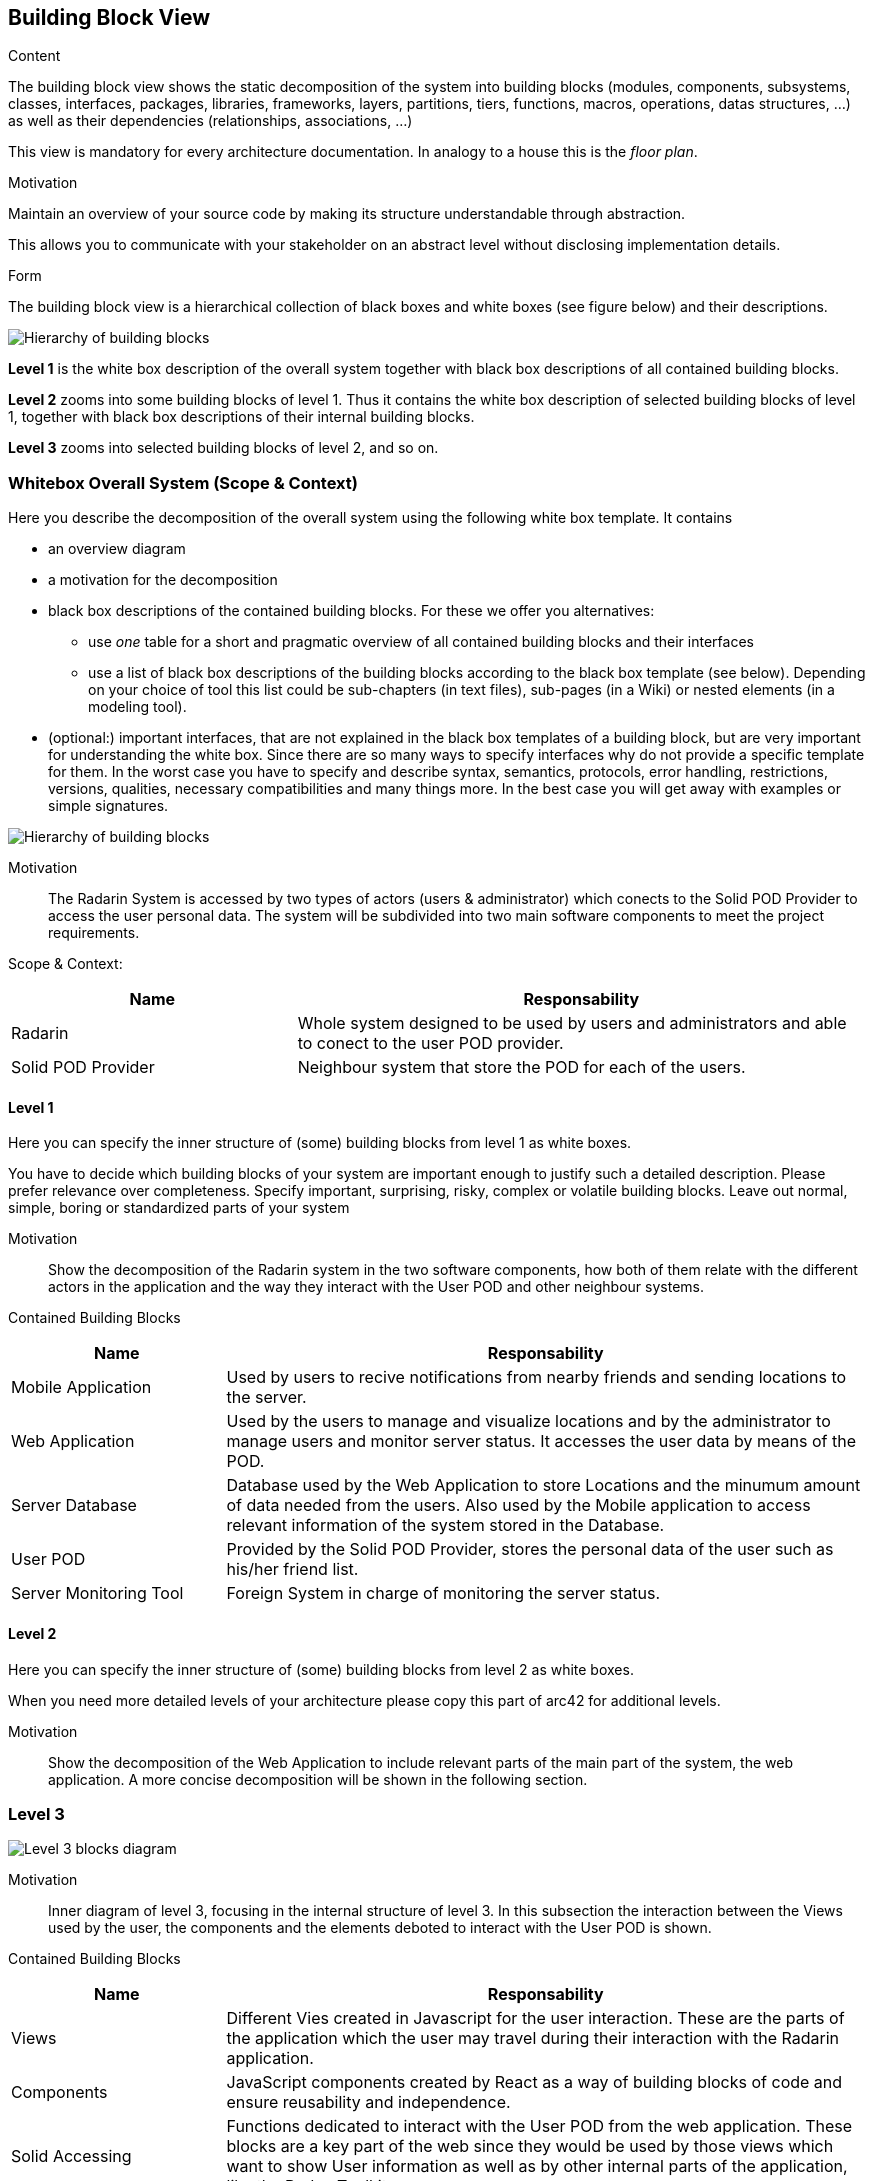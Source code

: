 [[section-building-block-view]]


== Building Block View

[role="arc42help"]
****
.Content
The building block view shows the static decomposition of the system into building blocks (modules, components, subsystems, classes,
interfaces, packages, libraries, frameworks, layers, partitions, tiers, functions, macros, operations,
datas structures, ...) as well as their dependencies (relationships, associations, ...)

This view is mandatory for every architecture documentation.
In analogy to a house this is the _floor plan_.

.Motivation
Maintain an overview of your source code by making its structure understandable through
abstraction.

This allows you to communicate with your stakeholder on an abstract level without disclosing implementation details.

.Form
The building block view is a hierarchical collection of black boxes and white boxes
(see figure below) and their descriptions.

image:05_building_blocks-EN.png["Hierarchy of building blocks"]

*Level 1* is the white box description of the overall system together with black
box descriptions of all contained building blocks.

*Level 2* zooms into some building blocks of level 1.
Thus it contains the white box description of selected building blocks of level 1, together with black box descriptions of their internal building blocks.

*Level 3* zooms into selected building blocks of level 2, and so on.
****

=== Whitebox Overall System (Scope & Context)

[role="arc42help"]
****
Here you describe the decomposition of the overall system using the following white box template. It contains

 * an overview diagram
 * a motivation for the decomposition
 * black box descriptions of the contained building blocks. For these we offer you alternatives:

   ** use _one_ table for a short and pragmatic overview of all contained building blocks and their interfaces
   ** use a list of black box descriptions of the building blocks according to the black box template (see below).
   Depending on your choice of tool this list could be sub-chapters (in text files), sub-pages (in a Wiki) or nested elements (in a modeling tool).


 * (optional:) important interfaces, that are not explained in the black box templates of a building block, but are very important for understanding the white box.
Since there are so many ways to specify interfaces why do not provide a specific template for them.
 In the worst case you have to specify and describe syntax, semantics, protocols, error handling,
 restrictions, versions, qualities, necessary compatibilities and many things more.
In the best case you will get away with examples or simple signatures.

****
// _**<Overview Diagram>**_ //

image:05_building_blocks_diagram.png["Hierarchy of building blocks"]

Motivation::

The Radarin System is accessed by two types of actors (users & administrator) which conects to the Solid POD Provider to access the user personal data.
The system will be subdivided into two main software components to meet the project requirements.


Scope & Context:
[options="header",cols="1,2"]
|===
|**Name** | **Responsability**
|Radarin | Whole system designed to be used by users and administrators and able to conect to the user POD provider.

|Solid POD Provider | Neighbour system that store the POD for each of the users.
|===



==== Level 1

[role="arc42help"]
****
Here you can specify the inner structure of (some) building blocks from level 1 as white boxes.

You have to decide which building blocks of your system are important enough to justify such a detailed description.
Please prefer relevance over completeness. Specify important, surprising, risky, complex or volatile building blocks.
Leave out normal, simple, boring or standardized parts of your system
****

Motivation::

Show the decomposition of the Radarin system in the two software components, how both of them relate with the different actors in the application and the way they interact with the User POD and other neighbour systems.


Contained Building Blocks::
[options="header",cols="1,3"]
|===
|**Name** | **Responsability**
| Mobile Application | Used by users to recive notifications from nearby friends and sending locations to the server.

|Web Application | Used by the users to manage and visualize locations and by the administrator to manage users and monitor server status. It accesses the user data by means of the POD.

|Server Database | Database used by the Web Application to store Locations and the minumum amount of data needed from the users. Also used by the Mobile application to access relevant information of the system stored in the Database.

|User POD | Provided by the Solid POD Provider, stores the personal data of the user such as his/her friend list.

|Server Monitoring Tool | Foreign System in charge of monitoring the server status. 
|===


==== Level 2 

[role="arc42help"]
****
Here you can specify the inner structure of (some) building blocks from level 2 as white boxes.

When you need more detailed levels of your architecture please copy this
part of arc42 for additional levels.
****

Motivation::

Show the decomposition of the Web Application to include relevant parts of the main part of the system, the web application. A more concise decomposition will be shown in the following section.

=== Level 3 

image:05_level_3_diagram.png["Level 3 blocks diagram"]

Motivation::

Inner diagram of level 3, focusing in the internal structure of level 3. In this subsection the interaction between the Views used by the user, the components and the elements deboted to interact with the User POD is shown.

Contained Building Blocks::
[options="header",cols="1,3"]
|===
|**Name** | **Responsability**
|Views | Different Vies created in Javascript for the user interaction. These are the parts of the application which the user may travel during their interaction with the Radarin application.

|Components | JavaScript components created by React as a way of building blocks of code and ensure reusability and independence.

|Solid Accessing | Functions dedicated to interact with the User POD from the web application. These blocks are a key part of the web since they would be used by those views which want to show User information as well as by other internal parts of the application, like the Redux Toolkit

| Redux Toolkit | Toolset composed of several utility functions used to facilitate the implementation of Redux in the application. Redux has been used to manage the sate of the session and administrate the User Locations.
|===
